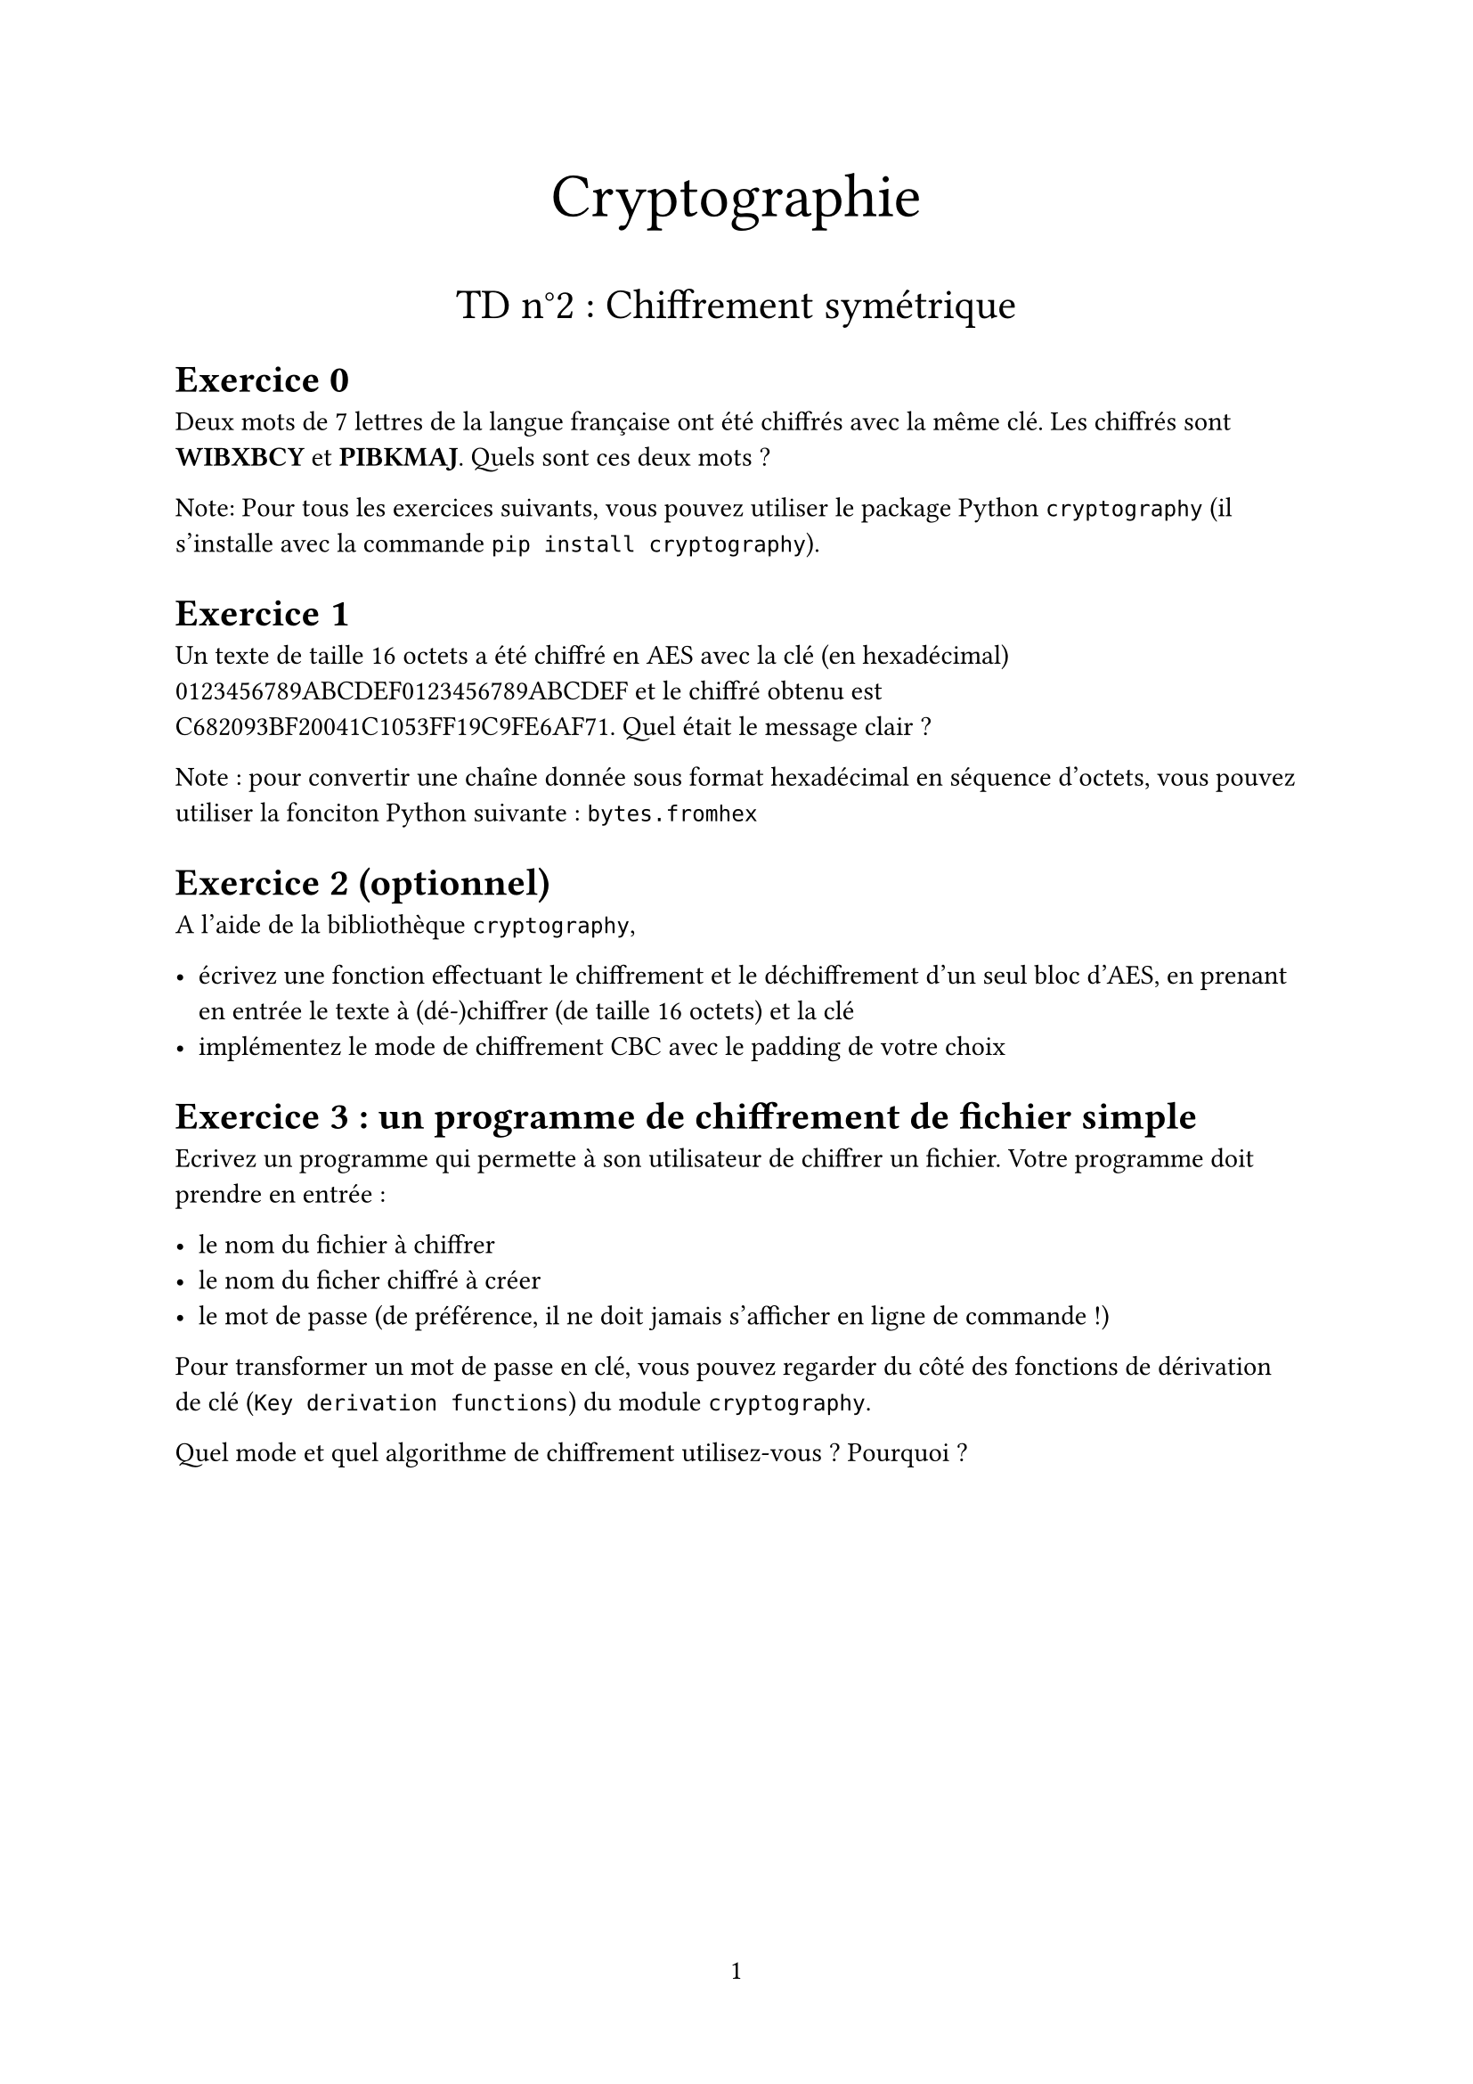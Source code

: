 #set page(
  paper: "a4",
  numbering: "1"
)

#set heading(numbering: (..nums) => nums
    .pos()
    .slice(1)
    .map(str)
    .join(".")
)
#align(center, text(25pt)[Cryptographie])
#align(center, text(17pt)[TD n°2 : Chiffrement symétrique])

= Exercice 0

Deux mots de 7 lettres de la langue française ont été chiffrés avec la même clé. Les chiffrés sont *WIBXBCY* et *PIBKMAJ*. Quels sont ces deux mots ?


Note: Pour tous les exercices suivants, vous pouvez utiliser le package Python `cryptography` (il s'installe avec la commande `pip install cryptography`).

= Exercice 1

Un texte de taille 16 octets a été chiffré en AES avec la clé (en hexadécimal) 0123456789ABCDEF0123456789ABCDEF et le chiffré obtenu est C682093BF20041C1053FF19C9FE6AF71. Quel était le message clair ?

Note : pour convertir une chaîne donnée sous format hexadécimal en séquence d'octets, vous pouvez utiliser la fonciton Python suivante : `bytes.fromhex`

= Exercice 2 (optionnel)
A l'aide de la bibliothèque `cryptography`, 

- écrivez une fonction effectuant le chiffrement et le déchiffrement d'un seul bloc d'AES, en prenant en entrée le texte à (dé-)chiffrer (de taille 16 octets) et la clé
- implémentez le mode de chiffrement CBC avec le padding de votre choix

= Exercice 3 : un programme de chiffrement de fichier simple
Ecrivez un programme qui permette à son utilisateur de chiffrer un fichier. Votre programme doit prendre en entrée : 

- le nom du fichier à chiffrer
- le nom du ficher chiffré à créer
- le mot de passe (de préférence, il ne doit jamais s'afficher en ligne de commande !)

Pour transformer un mot de passe en clé, vous pouvez regarder du côté des fonctions de dérivation de clé (`Key derivation functions`) du module `cryptography`.

Quel mode et quel algorithme de chiffrement utilisez-vous ? Pourquoi ?